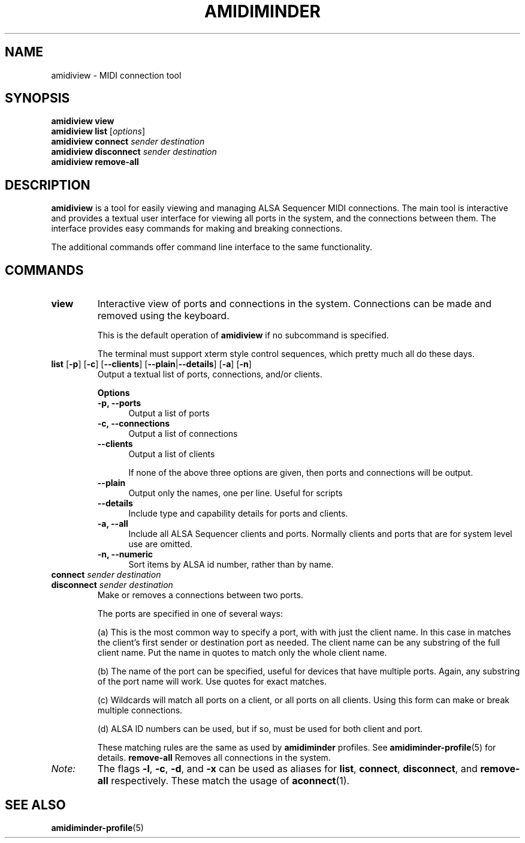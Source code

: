 .TH AMIDIMINDER 1
.SH NAME
amidiview \- MIDI connection tool
.SH SYNOPSIS
.B amidiview view
.br
.B amidiview list \fR[\fIoptions\fR]\fB
.br
.B amidiview connect \fIsender destination\fR
.br
.B amidiview disconnect \fIsender destination\fR
.br
.B amidiview remove-all

.SH DESCRIPTION
.B amidiview
is a tool for easily viewing and managing ALSA Sequencer MIDI connections.  The
main tool is interactive and provides a textual user interface for viewing all
ports in the system, and the connections between them. The interface provides
easy commands for making and breaking connections.
.PP
The additional commands offer command line interface to the same functionality.

.SH COMMANDS
.TP
\fBview\fR
Interactive view of ports and connections in the system. Connections can be
made and removed using the keyboard.

This is the default operation of \fBamidiview\fR if no subcommand is specified.

The terminal must support xterm style control sequences, which pretty much
all do these days.
.TP
\fBlist\fR [\fB-p\fR] [\fB-c\fR] [\fB--clients\fR] [\fB--plain\fR|\fB--details\fR] [\fB-a\fR] [\fB-n\fR]
Output a textual list of ports, connections, and/or clients.

.B Options
.TP +12n
.in +7n
.B -p, --ports
Output a list of ports
.TP +12n
.in +7n
.B -c, --connections
Output a list of connections
.TP +12n
.in +7n
.B --clients
Output a list of clients

If none of the above three options are given, then ports and connections
will be output.
.TP +12n
.in +7n
.B --plain
Output only the names, one per line. Useful for scripts
.TP +12n
.in +7n
.B --details
Include type and capability details for ports and clients.
.TP +12n
.in +7n
.B -a, --all
Include all ALSA Sequencer clients and ports. Normally clients and ports that
are for system level use are omitted.
.TP +12n
.in +7n
.B -n, --numeric
Sort items by ALSA id number, rather than by name.
.PP
.TP
\fBconnect \fIsender destination\fR
.TP
\fBdisconnect \fIsender destination\fR
Make or removes a connections between two ports.

The ports are specified in one of several ways:
.in +7n
.TS
tab(|) nospaces;
l l l x
l lI lB x.
     | Syntax                      | Example

(a)  | client                      | Digitakt
(b)  | client\fB:\fIport-name      | Launch Pad:DAW
(c)  | client\fB:*                 | Launch Pad:*
     | \fB*                        | *
(d)  | id\fB:\fIid                 | 128:0
.TE
.IP
(a) This is the most common way to specify a port, with with just the client
name. In this case in matches the client's first sender or destination port as
needed. The client name can be any substring of the full client name. Put
the name in quotes to match only the whole client name.
.IP
(b) The name of the port can be specified, useful for devices that have multiple
ports. Again, any substring of the port name will work. Use quotes for exact
matches.
.IP
(c) Wildcards will match all ports on a client, or all ports on all clients.
Using this form can make or break multiple connections.
.IP
(d) ALSA ID numbers can be used, but if so, must be used for both client and
port.

These matching rules are the same as used by \fBamidiminder\fR profiles. See
.BR amidiminder-profile (5)
for details.
.TPq
.B remove-all
Removes all connections in the system.
.TP
.I Note:
The flags \fB-l\fR, \fB-c\fR, \fB-d\fR, and \fB-x\fR can be used as aliases
for \fBlist\fR, \fBconnect\fR, \fBdisconnect\fR, and \fBremove-all\fR
respectively. These match the usage of \fBaconnect\fR(1).

.SH SEE ALSO
.BR amidiminder-profile (5)
